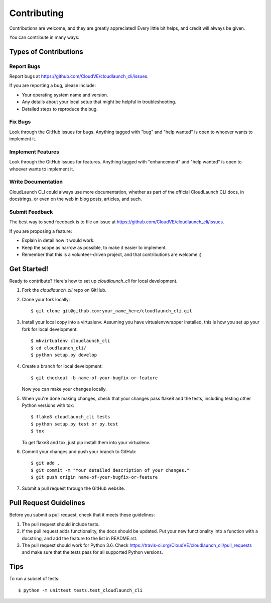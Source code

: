 .. highlight:: shell

============
Contributing
============

Contributions are welcome, and they are greatly appreciated! Every
little bit helps, and credit will always be given.

You can contribute in many ways:

Types of Contributions
----------------------

Report Bugs
~~~~~~~~~~~

Report bugs at https://github.com/CloudVE/cloudlaunch_cli/issues.

If you are reporting a bug, please include:

* Your operating system name and version.
* Any details about your local setup that might be helpful in troubleshooting.
* Detailed steps to reproduce the bug.

Fix Bugs
~~~~~~~~

Look through the GitHub issues for bugs. Anything tagged with "bug"
and "help wanted" is open to whoever wants to implement it.

Implement Features
~~~~~~~~~~~~~~~~~~

Look through the GitHub issues for features. Anything tagged with "enhancement"
and "help wanted" is open to whoever wants to implement it.

Write Documentation
~~~~~~~~~~~~~~~~~~~

CloudLaunch CLI could always use more documentation, whether as part of the
official CloudLaunch CLI docs, in docstrings, or even on the web in blog posts,
articles, and such.

Submit Feedback
~~~~~~~~~~~~~~~

The best way to send feedback is to file an issue at https://github.com/CloudVE/cloudlaunch_cli/issues.

If you are proposing a feature:

* Explain in detail how it would work.
* Keep the scope as narrow as possible, to make it easier to implement.
* Remember that this is a volunteer-driven project, and that contributions
  are welcome :)

Get Started!
------------

Ready to contribute? Here's how to set up `cloudlaunch_cli` for local development.

1. Fork the `cloudlaunch_cli` repo on GitHub.
2. Clone your fork locally::

    $ git clone git@github.com:your_name_here/cloudlaunch_cli.git

3. Install your local copy into a virtualenv. Assuming you have virtualenvwrapper installed, this is how you set up your fork for local development::

    $ mkvirtualenv cloudlaunch_cli
    $ cd cloudlaunch_cli/
    $ python setup.py develop

4. Create a branch for local development::

    $ git checkout -b name-of-your-bugfix-or-feature

   Now you can make your changes locally.

5. When you're done making changes, check that your changes pass flake8 and the tests, including testing other Python versions with tox::

    $ flake8 cloudlaunch_cli tests
    $ python setup.py test or py.test
    $ tox

   To get flake8 and tox, just pip install them into your virtualenv.

6. Commit your changes and push your branch to GitHub::

    $ git add .
    $ git commit -m "Your detailed description of your changes."
    $ git push origin name-of-your-bugfix-or-feature

7. Submit a pull request through the GitHub website.

Pull Request Guidelines
-----------------------

Before you submit a pull request, check that it meets these guidelines:

1. The pull request should include tests.
2. If the pull request adds functionality, the docs should be updated. Put
   your new functionality into a function with a docstring, and add the
   feature to the list in README.rst.
3. The pull request should work for Python 3.6. Check
   https://travis-ci.org/CloudVE/cloudlaunch_cli/pull_requests
   and make sure that the tests pass for all supported Python versions.

Tips
----

To run a subset of tests::


    $ python -m unittest tests.test_cloudlaunch_cli
